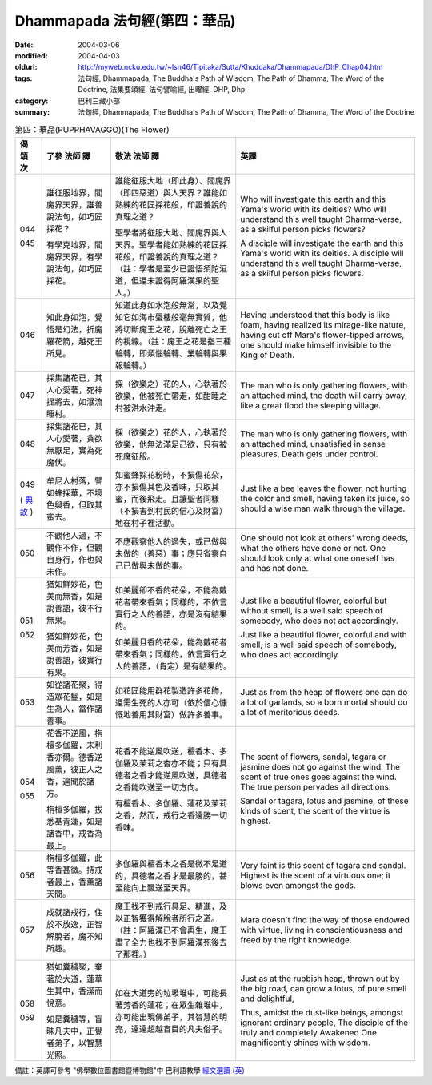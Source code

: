 Dhammapada 法句經(第四：華品)
=============================

:date: 2004-03-06
:modified: 2004-04-03
:oldurl: http://myweb.ncku.edu.tw/~lsn46/Tipitaka/Sutta/Khuddaka/Dhammapada/DhP_Chap04.htm
:tags: 法句經, Dhammapada, The Buddha's Path of Wisdom, The Path of Dhamma, The Word of the Doctrine, 法集要頌經, 法句譬喻經, 出曜經, DHP, Dhp
:category: 巴利三藏小部
:summary: 法句經, Dhammapada, The Buddha's Path of Wisdom, The Path of Dhamma, The Word of the Doctrine


.. list-table:: 第四：華品(PUPPHAVAGGO)(The Flower)
   :header-rows: 1
   :class: contrast-reading-table

   * - 偈
       頌
       次

     - 了參  法師 譯

     - 敬法  法師 譯

     - 英譯

   * - 044

       045

     - 誰征服地界，閻魔界天界，誰善說法句，如巧匠採花？

       有學克地界，閻魔界天界，有學說法句，如巧匠採花。

     - 誰能征服大地（即此身）、閻魔界（即四惡道）與人天界？誰能如熟練的花匠採花般，印證善說的真理之道？

       聖學者將征服大地、閻魔界與人天界。聖學者能如熟練的花匠採花般，印證善說的真理之道？（註：學者是至少已證悟須陀洹道，但還未證得阿羅漢果的聖人。）

     - Who will investigate this earth and this Yama's world with its deities?
       Who will understand this well taught Dharma-verse, as a skilful person picks flowers?

       A disciple will investigate the earth and this Yama's world with its deities.
       A disciple will understand this well taught Dharma-verse, as a skilful person picks flowers.

   * - 046

     - 知此身如泡，覺悟是幻法，折魔羅花箭，越死王所見。

     - 知道此身如水泡般無常，以及覺知它如海市蜃樓般毫無實質，他將切斷魔王之花，脫離死亡之王的視線。（註：魔王之花是指三種輪轉，即煩惱輪轉、業輪轉與果報輪轉。）

     - Having understood that this body is like foam, having realized its mirage-like nature,
       having cut off Mara's flower-tipped arrows, one should make himself invisible to the King of Death.

   * - 047

     - 採集諸花已，其人心愛著，死神捉將去，如瀑流睡村。

     - 採（欲樂之）花的人，心執著於欲樂，他被死亡帶走，如酣睡之村被洪水沖走。

     - The man who is only gathering flowers, with an attached mind,
       the death will carry away, like a great flood the sleeping village.

   * - 048

     - 採集諸花已，其人心愛著，貪欲無厭足，實為死魔伏。

     - 採（欲樂之）花的人，心執著於欲樂，他無法滿足己欲，只有被死魔征服。

     - The man who is only gathering flowers, with an attached mind,
       unsatisfied in sense pleasures, Death gets under control.

   * - 049

       (
       `典故 <{filename}dhp-story/dhp-story049%zh.rst>`__
       )

     - 牟尼人村落，譬如蜂採華，不壞色與香，但取其蜜去。

     - 如蜜蜂採花粉時，不損傷花朵，亦不損傷其色及香味，只取其蜜，而後飛走。且讓聖者同樣（不損害到村民的信心及財富）地在村子裡活動。

     - Just like a bee leaves the flower, not hurting the color and smell,
       having taken its juice, so should a wise man walk through the village.

   * - 050

     - 不觀他人過，不觀作不作，但觀自身行，作也與未作。

     - 不應觀察他人的過失，或已做與未做的（善惡）事；應只省察自己已做與未做的事。

     - One should not look at others' wrong deeds, what the others have done or not.
       One should look only at what one oneself has and has not done.

   * - 051

       052

     - 猶如鮮妙花，色美而無香，如是說善語，彼不行無果。

       猶如鮮妙花，色美而芳香，如是說善語，彼實行有果。

     - 如美麗卻不香的花朵，不能為戴花者帶來香氣；同樣的，不依言實行之人的善語，亦是沒有結果的。

       如美麗且香的花朵，能為戴花者帶來香氣；同樣的，依言實行之人的善語，（肯定）是有結果的。

     - Just like a beautiful flower, colorful but without smell,
       is a well said speech of somebody, who does not act accordingly.

       Just like a beautiful flower, colorful and with smell,
       is a well said speech of somebody, who does act accordingly.

   * - 053

     - 如從諸花聚，得造眾花鬘，如是生為人，當作諸善事。

     - 如花匠能用群花製造許多花飾，還需生死的人亦可（依於信心慷慨地善用其財富）做許多善事。

     - Just as from the heap of flowers one can do a lot of garlands,
       so a born mortal should do a lot of meritorious deeds.

   * - 054

       055

     - 花香不逆風，栴檀多伽羅，末利香亦爾。德香逆風薰，彼正人之香，遍聞於諸方。

       栴檀多伽羅，拔悉基青蓮，如是諸香中，戒香為最上。

     - 花香不能逆風吹送，檀香木、多伽羅及茉莉之杳亦不能；只有具德者之香才能逆風吹送，具德者之香能吹送至一切方向。

       有檀香木、多伽羅、蓮花及茉莉之香，然而，戒行之香遠勝一切香味。

     - The scent of flowers, sandal, tagara or jasmine does not go against the wind.
       The scent of true ones goes against the wind. The true person pervades all directions.

       Sandal or tagara, lotus and jasmine,
       of these kinds of scent, the scent of the virtue is highest.

   * - 056

     - 栴檀多伽羅，此等香甚微。持戒者最上，香薰諸天間。

     - 多伽羅與檀香木之香是微不足道的，具德者之香才是最勝的，甚至能向上飄送至天界。

     - Very faint is this scent of tagara and sandal.
       Highest is the scent of a virtuous one; it blows even amongst the gods.

   * - 057

     - 成就諸戒行，住於不放逸，正智解脫者，魔不知所趣。

     - 魔王找不到戒行具足、精進，及以正智獲得解脫者所行之道。（註：阿羅漢已不會再生，魔王盡了全力也找不到阿羅漢死後去了那裡。）

     - Mara doesn't find the way of those endowed with virtue,
       living in conscientiousness and freed by the right knowledge.

   * - 058

       059

     - 猶如糞穢聚，棄著於大道，蓮華生其中，香潔而悅意。

       如是糞穢等，盲昧凡夫中，正覺者弟子，以智慧光照。

     - 如在大道旁的垃圾堆中，可能長著芳香的蓮花；在眾生雜堆中，亦可能出現佛弟子，其智慧的明亮，遠遠超越盲目的凡夫俗子。

     - Just as at the rubbish heap, thrown out by the big road,
       can grow a lotus, of pure smell and delightful,

       Thus, amidst the dust-like beings, amongst ignorant ordinary people,
       The disciple of the truly and completely Awakened One magnificently shines with wisdom.

備註：英譯可參考 "佛學數位圖書館暨博物館"中 巴利語教學 `經文選讀 (英) <http://buddhism.lib.ntu.edu.tw/DLMBS/lesson/pali/lesson_pali3.jsp>`_

.. 03.06 '04
